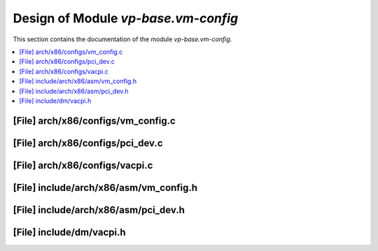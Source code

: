 .. _vp-base_vm-config:

Design of Module `vp-base.vm-config`
####################################

This section contains the documentation of the module `vp-base.vm-config`.



.. contents::
   :local:

[File] arch/x86/configs/vm_config.c
======================================================================

[File] arch/x86/configs/pci_dev.c
======================================================================

[File] arch/x86/configs/vacpi.c
======================================================================

[File] include/arch/x86/asm/vm_config.h
======================================================================

[File] include/arch/x86/asm/pci_dev.h
======================================================================

[File] include/dm/vacpi.h
======================================================================

